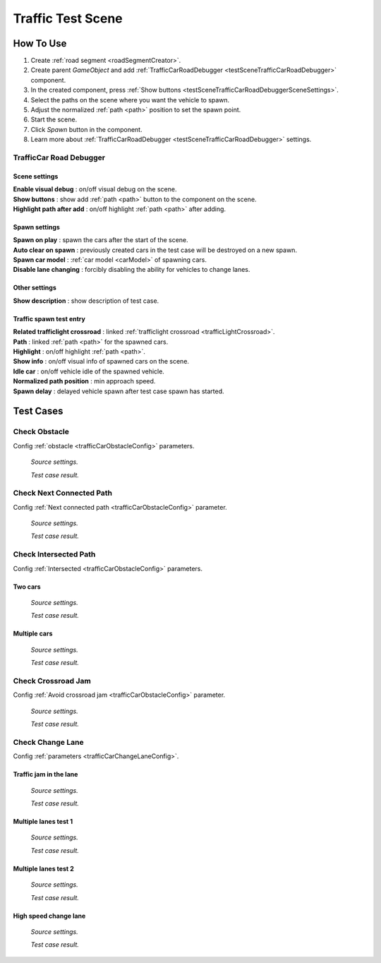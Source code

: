.. _trafficTestScene:

Traffic Test Scene
=====

How To Use
------------
	
#. Create :ref:`road segment <roadSegmentCreator>`.
#. Create parent `GameObject` and add :ref:`TrafficCarRoadDebugger <testSceneTrafficCarRoadDebugger>` component.
#. In the created component, press :ref:`Show buttons <testSceneTrafficCarRoadDebuggerSceneSettings>`.
#. Select the paths on the scene where you want the vehicle to spawn.
#. Adjust the normalized :ref:`path <path>` position to set the spawn point.
#. Start the scene.
#. Click `Spawn` button in the component.
#. Learn more about :ref:`TrafficCarRoadDebugger <testSceneTrafficCarRoadDebugger>` settings.

.. _testSceneTrafficCarRoadDebugger:

TrafficCar Road Debugger	
~~~~~~~~~~~~

	.. image:: /images/testscenes/traffic/TrafficCarRoadDebugger.png

.. _testSceneTrafficCarRoadDebuggerSceneSettings:

Scene settings
""""""""""""""
	
| **Enable visual debug** : on/off visual debug on the scene.
| **Show buttons** : show add :ref:`path <path>` button to the component on the scene.
| **Highlight path after add** : on/off highlight :ref:`path <path>` after adding.
	
Spawn settings
""""""""""""""

| **Spawn on play** : spawn the cars after the start of the scene.
| **Auto clear on spawn** : previously created cars in the test case will be destroyed on a new spawn.
| **Spawn car model** : :ref:`car model <carModel>` of spawning cars.
| **Disable lane changing** : forcibly disabling the ability for vehicles to change lanes.

Other settings
""""""""""""""

| **Show description** : show description of test case.

Traffic spawn test entry
""""""""""""""

| **Related trafficlight crossroad** : linked :ref:`trafficlight crossroad <trafficLightCrossroad>`.
| **Path** : linked :ref:`path <path>` for the spawned cars.
| **Highlight** : on/off highlight :ref:`path <path>`.
| **Show info** : on/off visual info of spawned cars on the scene.
| **Idle car** : on/off vehicle idle of the spawned vehicle.
| **Normalized path position** : min approach speed.
| **Spawn delay** : delayed vehicle spawn after test case spawn has started.

Test Cases
------------

.. _trafficTestSceneObstacle:

Check Obstacle
~~~~~~~~~~~~

Config :ref:`obstacle <trafficCarObstacleConfig>` parameters.

	.. image:: /images/testscenes/traffic/CheckObstacleTest.png
	`Source settings.`
	
	.. image:: /images/testscenes/traffic/CheckObstacleTest2.png
	`Test case result.`
	
.. _trafficTestSceneNextConnectedPath:

Check Next Connected Path
~~~~~~~~~~~~

Config :ref:`Next connected path <trafficCarObstacleConfig>` parameter.

	.. image:: /images/testscenes/traffic/CheckNextConnectedPathTest.png
	`Source settings.`
		
	.. image:: /images/testscenes/traffic/CheckNextConnectedPathTest2.png
	.. image:: /images/testscenes/traffic/CheckNextConnectedPathTest3.png
	`Test case result.`

.. _trafficTestSceneIntersectedPath:

Check Intersected Path
~~~~~~~~~~~~

Config :ref:`Intersected <trafficCarObstacleConfig>` parameters.

Two cars
""""""""""""""

	.. image:: /images/testscenes/traffic/IntersectedPathTest.png
	`Source settings.`
		
	.. image:: /images/testscenes/traffic/IntersectedPathTest2.png
	`Test case result.`
	
Multiple cars
""""""""""""""

	.. image:: /images/testscenes/traffic/IntersectedPathTest3.png
	`Source settings.`
		
	.. image:: /images/testscenes/traffic/IntersectedPathTest4.png
	`Test case result.`
	
.. _trafficTestSceneCrossroadJam:
	
Check Crossroad Jam
~~~~~~~~~~~~

Config :ref:`Avoid crossroad jam <trafficCarObstacleConfig>` parameter.

	.. image:: /images/testscenes/traffic/CheckJamTest.png
	`Source settings.`
	
	.. image:: /images/testscenes/traffic/CheckJamTest2.png
	`Test case result.`
	
.. _trafficTestSceneChangeLane:
	
Check Change Lane
~~~~~~~~~~~~

Config :ref:`parameters <trafficCarChangeLaneConfig>`.

Traffic jam in the lane
""""""""""""""

	.. image:: /images/testscenes/traffic/ChangeLaneTest1.png
	`Source settings.`
	
	.. image:: /images/testscenes/traffic/ChangeLaneTest2.png
	`Test case result.`
	
	
Multiple lanes test 1
""""""""""""""

	.. image:: /images/testscenes/traffic/ChangeLaneTest3.png
	`Source settings.`
	
	.. image:: /images/testscenes/traffic/ChangeLaneTest4.png
	`Test case result.`
	
Multiple lanes test 2
""""""""""""""

	.. image:: /images/testscenes/traffic/ChangeLaneTest5.png
	`Source settings.`
	
	.. image:: /images/testscenes/traffic/ChangeLaneTest6.png	
	`Test case result.`
	
.. _trafficTestSceneChangeLane4:
	
High speed change lane
""""""""""""""
	
	.. image:: /images/testscenes/traffic/ChangeLaneTest7.png
	`Source settings.`
		
	.. image:: /images/testscenes/traffic/ChangeLaneTest8.png
	`Test case result.`




